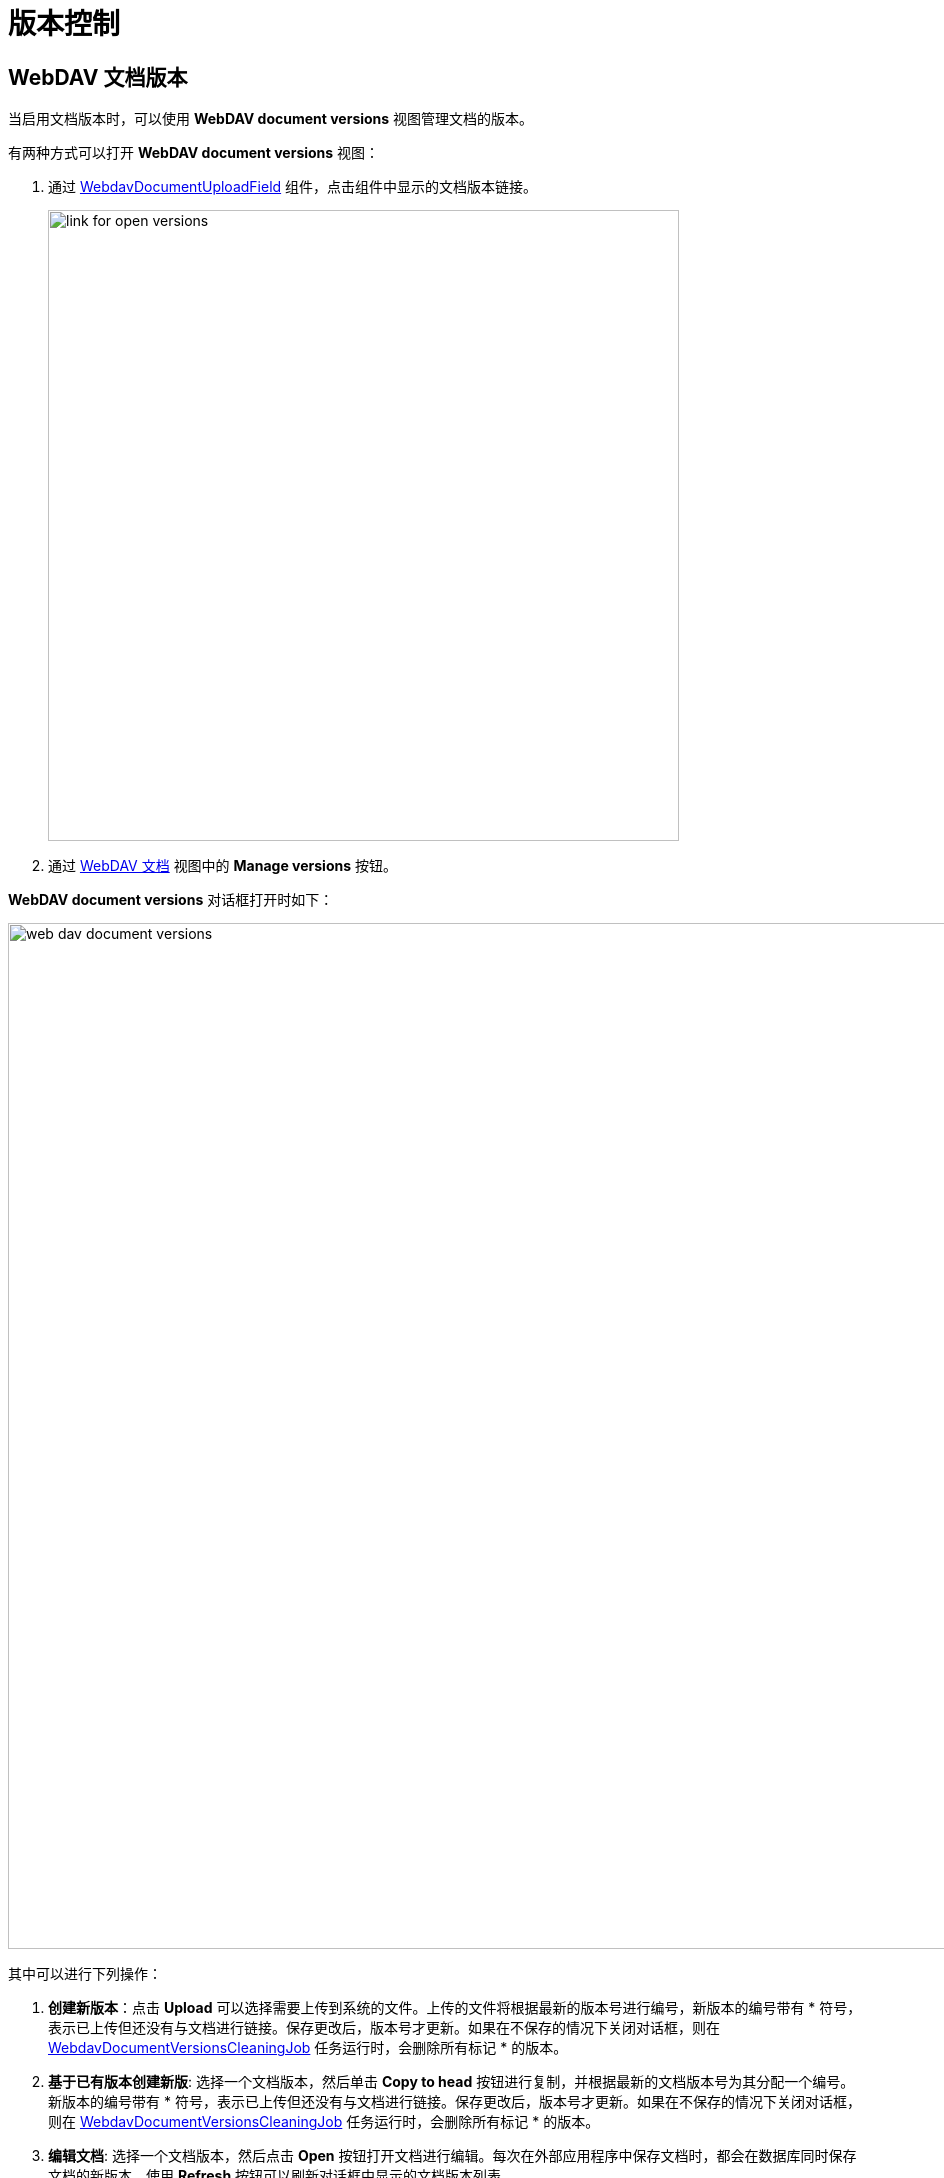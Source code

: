 = 版本控制

[[webdav-document-versions]]
== WebDAV 文档版本

当启用文档版本时，可以使用 *WebDAV document versions* 视图管理文档的版本。

有两种方式可以打开 *WebDAV document versions* 视图：

. 通过 xref:webdav:ui-components.adoc#webdav-document-upload-field[WebdavDocumentUploadField] 组件，点击组件中显示的文档版本链接。
+
image::link-for-open-versions.png[align="center", width="631"]

. 通过 xref:webdav:webdav-documents.adoc[WebDAV 文档] 视图中的 *Manage versions* 按钮。

*WebDAV document versions* 对话框打开时如下：

image::web-dav-document-versions.png[align="center", width="1026"]

其中可以进行下列操作：

. *创建新版本*：点击 *Upload* 可以选择需要上传到系统的文件。上传的文件将根据最新的版本号进行编号，新版本的编号带有 * 符号，表示已上传但还没有与文档进行链接。保存更改后，版本号才更新。如果在不保存的情况下关闭对话框，则在 xref:configuration.adoc#webdav-document-versions-cleaning-job[WebdavDocumentVersionsCleaningJob] 任务运行时，会删除所有标记 * 的版本。

. *基于已有版本创建新版*: 选择一个文档版本，然后单击 *Copy to head* 按钮进行复制，并根据最新的文档版本号为其分配一个编号。新版本的编号带有 * 符号，表示已上传但还没有与文档进行链接。保存更改后，版本号才更新。如果在不保存的情况下关闭对话框，则在 xref:configuration.adoc#webdav-document-versions-cleaning-job[WebdavDocumentVersionsCleaningJob] 任务运行时，会删除所有标记 * 的版本。

. *编辑文档*: 选择一个文档版本，然后点击 *Open* 按钮打开文档进行编辑。每次在外部应用程序中保存文档时，都会在数据库同时保存文档的新版本。使用 *Refresh* 按钮可以刷新对话框中显示的文档版本列表。
+
CAUTION: 点击 *Refresh* 会删除所有未保存的版本，请小心操作。

. *查看文档（只读）*: 如需查看文档，点击文件名链接。

. *下载单一版本或多版本文档的 ZIP 包*: *Download* 按钮提供了两个用于下载所选文档/版本的功能。第一个功能是可以将文档下载为单独的文件。而 *Download as ZIP* 则可以将所有选定的文档打包为 ZIP 并下载。压缩包内的文件会包含 `-v` 的后缀显示版本号，例如 `example-v3.docx`、`document-v1.docx`。

[[conflict-resolution-policies]]
== 解决冲突策略

多个用户同时编辑同一文档时可能会发生冲突，我们有多种策略可用于解决这种冲突。

例如，假设同时有两个用户在 *WebDAV document versions* 中打开同一文档并添加多个新版本。第一个用户完成工作后保存更改。随后，第二个用户也保存了更改。此时，数据库包含两个用户各自创建的版本。但是，每个用户只能在 *WebDAV document versions* 中看到自己的版本，并不知道有其他人也提交了新版本。

在这种情况下，对文档进行排序和保存时有可能会出现问题。要解决此类冲突，可以使用下面描述的策略。

默认情况下，使用 `RejectMergePolicy`（拒绝合并策略）。

[[rebase-merge-policy]]
=== RebaseMergePolicy

`RebaseMergePolicy` 策略允许在数据库中已有的文档版本之后插入新的文档版本。新版本根据数据库中已有的最新文档版本号进行编号。

[[cancel-my-merge-policy]]
=== CancelMyMergePolicy

如果在 *WebDAV document versions* 中操作时文档版本发生了变更，则将删除所有非持久化版本（标有 * 的版本）。

[[cancel-their-merge-policy]]
=== CancelTheirMergePolicy

如果在 *WebDAV document versions* 中操作时文档版本发生了变更，则将保存所有标有 * 的版本，而不是其他人在 *WebDAV document versions* 中添加的版本。

[[reject-merge-policy]]
=== RejectMergePolicy

如果发生冲突，则会显示警告，并丢弃所有新版本。

[[overriding-conflict-resolution-policy]]
=== 覆盖默认策略

如需修改默认的冲突解决策略，可以在 Spring 配置类中声明一个 `DefaultMergePolicy` 类型的 bean。这个 bean 需要返回所需的策略，示例：

[source,java,indent=0]
----
@Bean
public DefaultMergePolicy defaultMergePolicy() {
    return RebaseMergePolicy::new;
}
----
